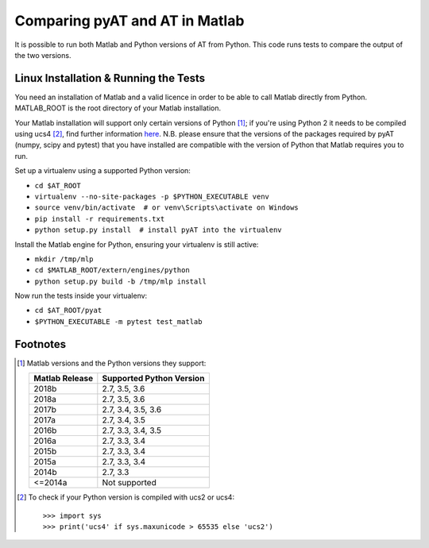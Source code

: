 Comparing pyAT and AT in Matlab
===============================

It is possible to run both Matlab and Python versions of AT from Python. This
code runs tests to compare the output of the two versions.


Linux Installation & Running the Tests
--------------------------------------

You need an installation of Matlab and a valid licence in order to be able to
call Matlab directly from Python. MATLAB_ROOT is the root directory of your
Matlab installation.

Your Matlab installation will support only certain versions of Python [1]_; if
you're using Python 2 it needs to be compiled using ucs4 [2]_, find further
information `here <https://uk.mathworks.com/help/matlab/matlab_external/system-
requirements-for-matlab-engine-for-python.html>`_. N.B. please ensure that the
versions of the packages required by pyAT (numpy, scipy and pytest) that you
have installed are compatible with the version of Python that Matlab requires
you to run.

Set up a virtualenv using a supported Python version:

* ``cd $AT_ROOT``
* ``virtualenv --no-site-packages -p $PYTHON_EXECUTABLE venv``
* ``source venv/bin/activate  # or venv\Scripts\activate on Windows``
* ``pip install -r requirements.txt``
* ``python setup.py install  # install pyAT into the virtualenv``

Install the Matlab engine for Python, ensuring your virtualenv is still active:

* ``mkdir /tmp/mlp``
* ``cd $MATLAB_ROOT/extern/engines/python``
* ``python setup.py build -b /tmp/mlp install``

Now run the tests inside your virtualenv:

* ``cd $AT_ROOT/pyat``
* ``$PYTHON_EXECUTABLE -m pytest test_matlab``


Footnotes
---------

.. [1] Matlab versions and the Python versions they support:

   +----------------+--------------------------+
   | Matlab Release | Supported Python Version |
   +================+==========================+
   |  2018b         |  2.7, 3.5, 3.6           |
   +----------------+--------------------------+
   |  2018a         |  2.7, 3.5, 3.6           |
   +----------------+--------------------------+
   |  2017b         |  2.7, 3.4, 3.5, 3.6      |
   +----------------+--------------------------+
   |  2017a         |  2.7, 3.4, 3.5           |
   +----------------+--------------------------+
   |  2016b         |  2.7, 3.3, 3.4, 3.5      |
   +----------------+--------------------------+
   |  2016a         |  2.7, 3.3, 3.4           |
   +----------------+--------------------------+
   |  2015b         |  2.7, 3.3, 3.4           |
   +----------------+--------------------------+
   |  2015a         |  2.7, 3.3, 3.4           |
   +----------------+--------------------------+
   |  2014b         |  2.7, 3.3                |
   +----------------+--------------------------+
   |  <=2014a       |  Not supported           |
   +----------------+--------------------------+

.. [2] To check if your Python version is compiled with ucs2 or ucs4::

   >>> import sys
   >>> print('ucs4' if sys.maxunicode > 65535 else 'ucs2')

